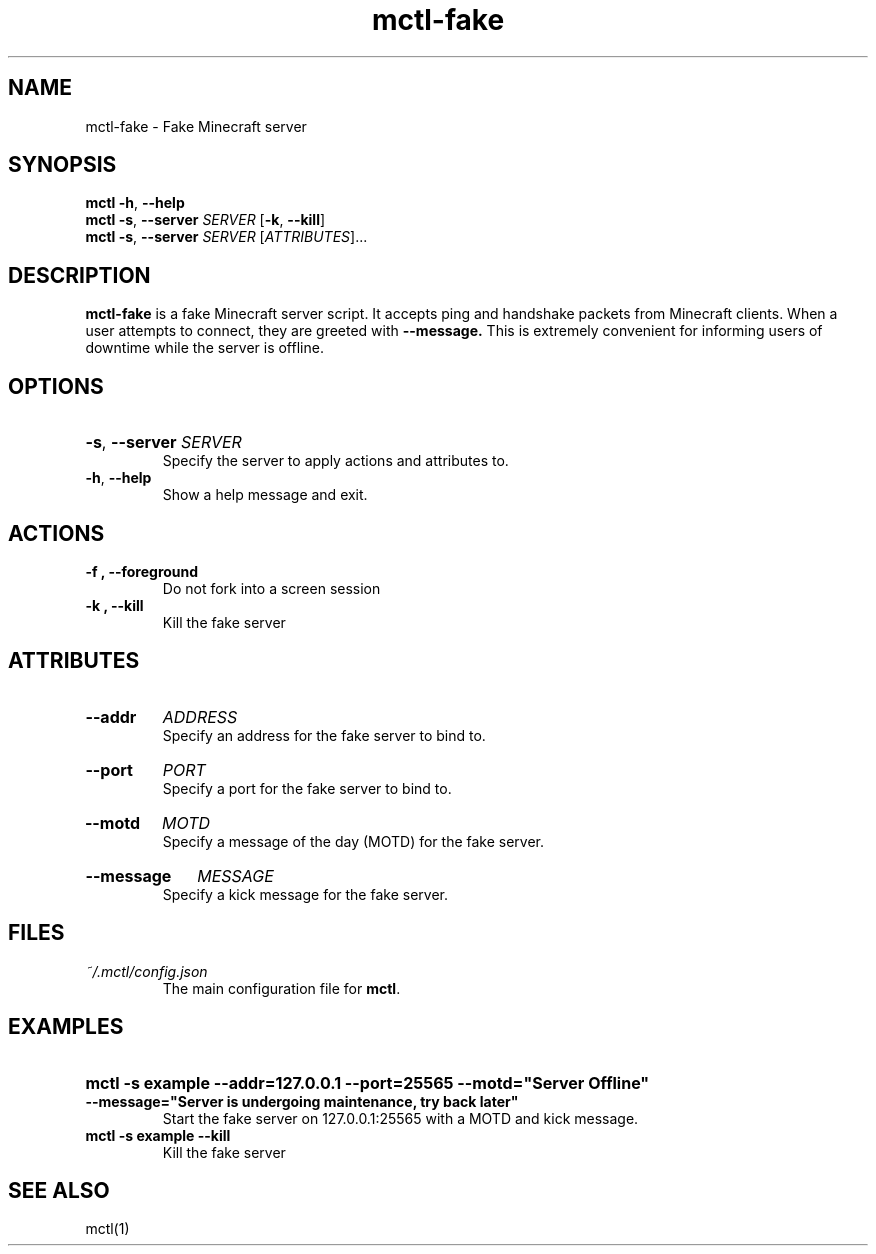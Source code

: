 .TH mctl\-fake 1 "August 03, 2012" mctl\-fake
.SH NAME
mctl\-fake \- Fake Minecraft server
.SH SYNOPSIS
.B mctl
.BR \-h ", " \-\-help
.br
.B mctl
.BR \-s ", " \-\-server " "
.I SERVER
.RB [ \-k ", " \-\-kill ]
.br
.B mctl
.BR \-s ", " \-\-server " "
.I SERVER
.RI [ ATTRIBUTES ]...
.SH DESCRIPTION
.B mctl\-fake
is a fake Minecraft server script.  It accepts ping and handshake
packets from Minecraft clients.  When a user attempts to connect,
they are greeted with
.B \-\-message.
This is extremely convenient for informing users of downtime while
the server is offline.
.SH OPTIONS
.HP
.BR \-s ", " \-\-server
.I SERVER
.br
Specify the server to apply actions and attributes to.
.TP
.BR \-h ", " \-\-help
Show a help message and exit.
.SH ACTIONS
.TP
.B \-f ", " \-\-foreground
Do not fork into a screen session
.TP
.B \-k ", " \-\-kill
Kill the fake server
.SH ATTRIBUTES
.HP
.B \-\-addr
.I ADDRESS
.br
Specify an address for the fake server to bind to.
.HP
.B \-\-port
.I PORT
.br
Specify a port for the fake server to bind to.
.HP
.B \-\-motd
.I MOTD
.br
Specify a message of the day (MOTD) for the fake server.
.HP
.B \-\-message
.I MESSAGE
.br
Specify a kick message for the fake server.
.SH FILES
.TP
.I ~/.mctl/config.json
The main configuration file for
.BR mctl .
.SH EXAMPLES
.HP
.B mctl \-s example \-\-addr=127.0.0.1 \-\-port=25565 \-\-motd="Server Offline"
.B \-\-message="Server is undergoing maintenance, try back later"
.br
Start the fake server on 127.0.0.1:25565 with a MOTD and kick message.
.TP
.B mctl \-s example \-\-kill
Kill the fake server
.SH "SEE ALSO"
mctl(1)
